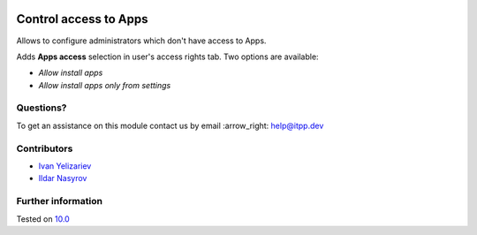 .. image:: https://itpp.dev/images/infinity-readme.png
   :alt: Tested and maintained by IT Projects Labs
   :target: https://itpp.dev

========================
 Control access to Apps
========================

Allows to configure administrators which don't have access to Apps.

Adds **Apps access** selection in user's access rights tab. Two options are available: 

* *Allow install apps*
* *Allow install apps only from settings*

Questions?
==========

To get an assistance on this module contact us by email :arrow_right: help@itpp.dev

Contributors
============
* `Ivan Yelizariev  <https://it-projects.info/team/yelizariev>`__
* `Ildar Nasyrov  <https://it-projects.info/team/iledarn>`__


Further information
===================


Tested on `10.0 <https://github.com/odoo/odoo/commit/5f0b7942d551f441aa41e75ee06f2dd163a9c6f6>`_
